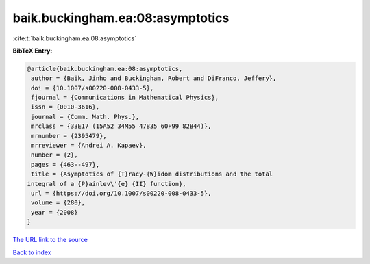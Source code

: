 baik.buckingham.ea:08:asymptotics
=================================

:cite:t:`baik.buckingham.ea:08:asymptotics`

**BibTeX Entry:**

.. code-block:: bibtex

   @article{baik.buckingham.ea:08:asymptotics,
    author = {Baik, Jinho and Buckingham, Robert and DiFranco, Jeffery},
    doi = {10.1007/s00220-008-0433-5},
    fjournal = {Communications in Mathematical Physics},
    issn = {0010-3616},
    journal = {Comm. Math. Phys.},
    mrclass = {33E17 (15A52 34M55 47B35 60F99 82B44)},
    mrnumber = {2395479},
    mrreviewer = {Andrei A. Kapaev},
    number = {2},
    pages = {463--497},
    title = {Asymptotics of {T}racy-{W}idom distributions and the total
   integral of a {P}ainlev\'{e} {II} function},
    url = {https://doi.org/10.1007/s00220-008-0433-5},
    volume = {280},
    year = {2008}
   }
`The URL link to the source <ttps://doi.org/10.1007/s00220-008-0433-5}>`_


`Back to index <../By-Cite-Keys.html>`_
